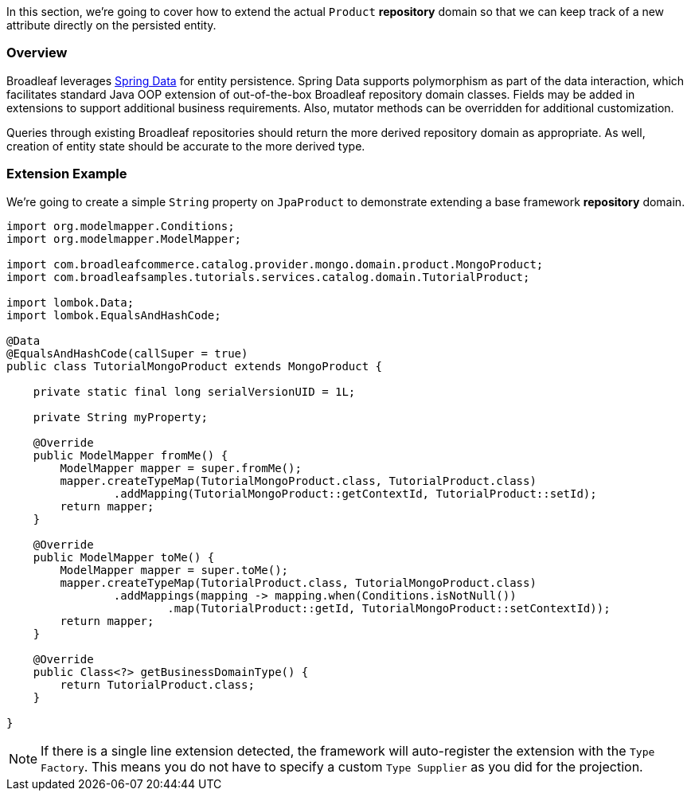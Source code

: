 In this section, we're going to cover how to extend the actual `Product` *repository* domain so that
we can keep track of a new attribute directly on the persisted entity.

=== Overview
Broadleaf leverages https://spring.io/projects/spring-data[Spring Data] for entity persistence.
Spring Data supports polymorphism as part of the data interaction, which facilitates standard
Java OOP extension of out-of-the-box Broadleaf repository domain classes.
Fields may be added in extensions to support additional business
requirements. Also, mutator methods can be overridden for additional customization.

Queries through existing Broadleaf repositories should return the more derived repository domain
as appropriate. As well, creation of entity state should be accurate to the more derived type.

=== Extension Example
We're going to create a simple `String` property on `JpaProduct` to demonstrate extending a base
framework *repository* domain.

//TODO Convert Example to JPA
[source,java]
----
import org.modelmapper.Conditions;
import org.modelmapper.ModelMapper;

import com.broadleafcommerce.catalog.provider.mongo.domain.product.MongoProduct;
import com.broadleafsamples.tutorials.services.catalog.domain.TutorialProduct;

import lombok.Data;
import lombok.EqualsAndHashCode;

@Data
@EqualsAndHashCode(callSuper = true)
public class TutorialMongoProduct extends MongoProduct {

    private static final long serialVersionUID = 1L;

    private String myProperty;

    @Override
    public ModelMapper fromMe() {
        ModelMapper mapper = super.fromMe();
        mapper.createTypeMap(TutorialMongoProduct.class, TutorialProduct.class)
                .addMapping(TutorialMongoProduct::getContextId, TutorialProduct::setId);
        return mapper;
    }

    @Override
    public ModelMapper toMe() {
        ModelMapper mapper = super.toMe();
        mapper.createTypeMap(TutorialProduct.class, TutorialMongoProduct.class)
                .addMappings(mapping -> mapping.when(Conditions.isNotNull())
                        .map(TutorialProduct::getId, TutorialMongoProduct::setContextId));
        return mapper;
    }

    @Override
    public Class<?> getBusinessDomainType() {
        return TutorialProduct.class;
    }

}
----

[NOTE]
====
If there is a single line extension detected, the framework will auto-register the extension with
the `Type Factory`. This means you do not have to specify a custom `Type Supplier` as you did for
the projection.
====